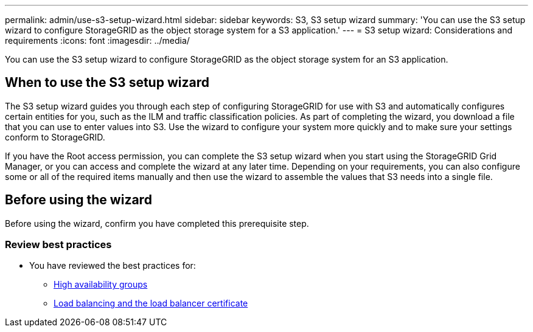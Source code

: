 ---
permalink: admin/use-s3-setup-wizard.html
sidebar: sidebar
keywords: S3, S3 setup wizard
summary: 'You can use the S3 setup wizard to configure StorageGRID as the object storage system for a S3 application.'
---
= S3 setup wizard: Considerations and requirements
:icons: font
:imagesdir: ../media/

[.lead]

You can use the S3 setup wizard to configure StorageGRID as the object storage system for an S3 application.

== When to use the S3 setup wizard

The S3 setup wizard guides you through each step of configuring StorageGRID for use with S3 and automatically configures certain entities for you, such as the ILM and traffic classification policies. As part of completing the wizard, you download a file that you can use to enter values into S3. Use the wizard to configure your system more quickly and to make sure your settings conform to StorageGRID. 

If you have the Root access permission, you can complete the S3 setup wizard when you start using the StorageGRID Grid Manager, or you can access and complete the wizard at any later time. Depending on your requirements, you can also configure some or all of the required items manually and then use the wizard to assemble the values that S3 needs into a single file.

== Before using the wizard

Before using the wizard, confirm you have completed this prerequisite step.

=== Review best practices

* You have reviewed the best practices for:

** xref:best-practices-for-high-availability-groups.adoc[High availability groups]
** xref:best-practices-for-load-balancing.adoc[Load balancing and the load balancer certificate]
